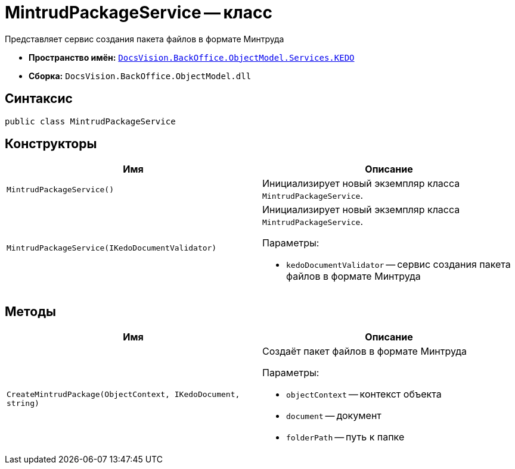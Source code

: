 = MintrudPackageService -- класс

Представляет сервис создания пакета файлов в формате Минтруда

* *Пространство имён:* `xref:BackOffice-ObjectModel-Services-KEDO:KEDO_NS.adoc[DocsVision.BackOffice.ObjectModel.Services.KEDO]`
* *Сборка:* `DocsVision.BackOffice.ObjectModel.dll`

== Синтаксис

[source,csharp]
----
public class MintrudPackageService
----

== Конструкторы

[cols=",",options="header"]
|===
|Имя |Описание

|`MintrudPackageService()`
|Инициализирует новый экземпляр класса `MintrudPackageService`.

|`MintrudPackageService(IKedoDocumentValidator)`
a|Инициализирует новый экземпляр класса `MintrudPackageService`.

.Параметры:
* `kedoDocumentValidator` -- сервис создания пакета файлов в формате Минтруда

|===

== Методы

[cols=",",options="header"]
|===
|Имя |Описание

|`CreateMintrudPackage(ObjectContext, IKedoDocument, string)`
a|Создаёт пакет файлов в формате Минтруда

.Параметры:
* `objectContext` -- контекст объекта
* `document` -- документ
* `folderPath` -- путь к папке

|===
